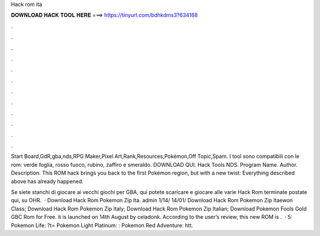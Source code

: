 Hack rom ita



𝐃𝐎𝐖𝐍𝐋𝐎𝐀𝐃 𝐇𝐀𝐂𝐊 𝐓𝐎𝐎𝐋 𝐇𝐄𝐑𝐄 ===> https://tinyurl.com/bdhkdms3?634168



.



.



.



.



.



.



.



.



.



.



.



.

Start Board,GdR,gba,nds,RPG Maker,Pixel Art,Rank,Resources,Pokémon,Off Topic,Spam. I tool sono compatibili con le rom: verde foglia, rosso fuoco, rubino, zaffiro e smeraldo. DOWNLOAD QUI. Hack Tools NDS. Program Name. Author. Description. This ROM hack brings you back to the first Pokémon region, but with a new twist: Everything described above has already happened.

Se siete stanchi di giocare ai vecchi giochi per GBA, qui potete scaricare e giocare alle varie Hack Rom terminate postate qui, su OHR.  · Download Hack Rom Pokemon Zip Ita. admin 1/14/ 14/01/ Download Hack Rom Pokemon Zip Itaewon Class; Download Hack Rom Pokemon Zip Italy; Download Hack Rom Pokemon Zip Italian; Download Pokemon Fools Gold GBC Rom for Free. it is launched on 14th August by celadonk. According to the user’s review, this new ROM is .  · 5: Pokemon Life: ?t= Pokemon Light Platinum: : Pokemon Red Adventure: htt.
